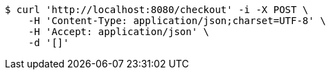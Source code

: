 [source,bash]
----
$ curl 'http://localhost:8080/checkout' -i -X POST \
    -H 'Content-Type: application/json;charset=UTF-8' \
    -H 'Accept: application/json' \
    -d '[]'
----